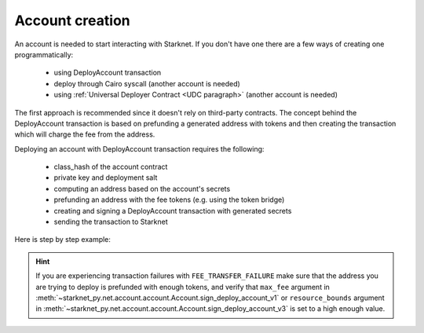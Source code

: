 Account creation
================


An account is needed to start interacting with Starknet.
If you don't have one there are a few ways of creating one programmatically:

 - using DeployAccount transaction
 - deploy through Cairo syscall (another account is needed)
 - using :ref:`Universal Deployer Contract <UDC paragraph>` (another account is needed)

The first approach is recommended since it doesn't rely on third-party contracts.
The concept behind the DeployAccount transaction is based on prefunding a generated address with tokens
and then creating the transaction which will charge the fee from the address.

Deploying an account with DeployAccount transaction requires the following:

 - class_hash of the account contract
 - private key and deployment salt
 - computing an address based on the account's secrets
 - prefunding an address with the fee tokens (e.g. using the token bridge)
 - creating and signing a DeployAccount transaction with generated secrets
 - sending the transaction to Starknet

Here is step by step example:

.. codesnippet:: ../starknet_py/tests/e2e/docs/account_creation/test_deploy_prefunded_account.py
    :language: python
    :dedent: 4

.. hint::

    If you are experiencing transaction failures with ``FEE_TRANSFER_FAILURE``
    make sure that the address you are trying to deploy is prefunded with enough
    tokens, and verify that ``max_fee`` argument in :meth:`~starknet_py.net.account.account.Account.sign_deploy_account_v1`
    or ``resource_bounds`` argument in :meth:`~starknet_py.net.account.account.Account.sign_deploy_account_v3` is set
    to a high enough value.
